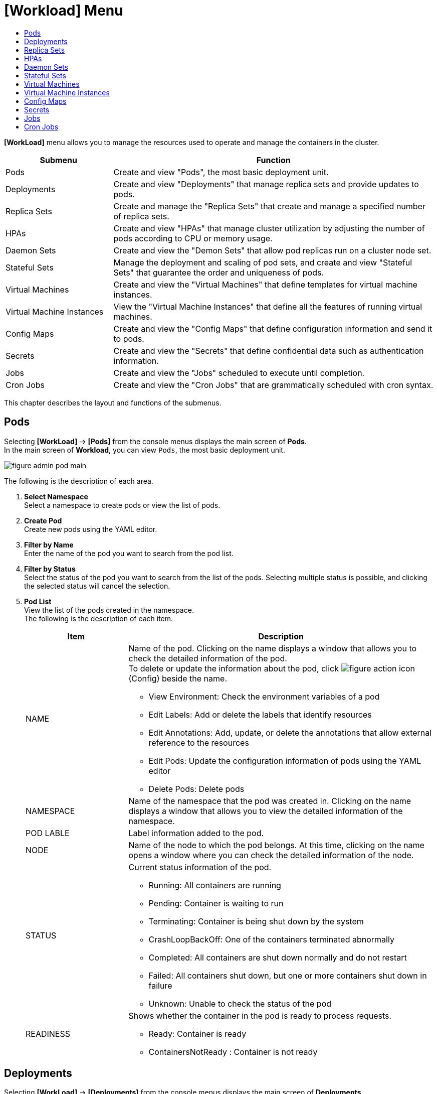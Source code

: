 = [Workload] Menu
:toc:
:toc-title:

*[WorkLoad]* menu allows you to manage the resources used to operate and manage the containers in the cluster. 
[width="100%",options="header", cols="1,3"]
|====================
|Submenu|Function
|Pods|Create and view "Pods", the most basic deployment unit.
|Deployments|Create and view "Deployments" that manage replica sets and provide updates to pods.
|Replica Sets|Create and manage the "Replica Sets" that create and manage a specified number of replica sets. 
|HPAs|Create and view "HPAs" that manage cluster utilization by adjusting the number of pods according to CPU or memory usage.
|Daemon Sets|Create and view the "Demon Sets" that allow pod replicas run on a cluster node set. 
|Stateful Sets|Manage the deployment and scaling of pod sets, and create and view "Stateful Sets" that guarantee the order and uniqueness of pods. 
|Virtual Machines|Create and view the "Virtual Machines" that define templates for virtual machine instances.
|Virtual Machine Instances|View the "Virtual Machine Instances" that define all the features of running virtual machines. 
|Config Maps|Create and view the "Config Maps" that define configuration information and send it to pods.
|Secrets|Create and view the "Secrets" that define confidential data such as authentication information.
|Jobs|Create and view the "Jobs" scheduled to execute until completion. 
|Cron Jobs|Create and view the "Cron Jobs" that are grammatically scheduled with cron syntax. 
|====================

This chapter describes the layout and functions of the submenus.

== Pods

Selecting *[WorkLoad]* -> *[Pods]* from the console menus displays the main screen of *Pods*. +
In the main screen of *Workload*, you can view ``Pods``, the most basic deployment unit. 

//[caption="그림. "] //캡션 제목 변경
[#img-pod-main]
image::../images/figure_admin_pod_main.png[]

The following is the description of each area. 

<1> *Select Namespace* +
Select a namespace to create pods or view the list of pods.
<2> *Create Pod* +
Create new pods using the YAML editor.
<3> *Filter by Name* +
Enter the name of the pod you want to search from the pod list.
<4> *Filter by Status* +
Select the status of the pod you want to search from the list of the pods. 
Selecting multiple status is possible, and clicking the selected status will cancel the selection.
<5> *Pod List* +
View the list of the pods created in the namespace. +
The following is the description of each item. 
+
[width="100%",options="header", cols="1,3a"]
|====================
|Item|Description
|NAME|Name of the pod. Clicking on the name displays a window that allows you to check the detailed information of the pod.  +
To delete or update the information about the pod, click  
image:../images/figure_action_icon.png[] (Config) beside the name.

* View Environment: Check the environment variables of a pod
* Edit Labels: Add or delete the labels that identify resources
* Edit Annotations: Add, update, or delete the annotations that allow external reference to the resources
* Edit Pods: Update the configuration information of pods using the YAML editor
* Delete Pods: Delete pods
|NAMESPACE|Name of the namespace that the pod was created in. Clicking on the name displays a window that allows you to view the detailed information of the namespace.
|POD LABLE|Label information added to the pod.
|NODE|Name of the node to which the pod belongs. At this time, clicking on the name opens a window where you can check the detailed information of the node.
|STATUS|Current status information of the pod. 

* Running: All containers are running 
* Pending: Container is waiting to run 
* Terminating: Container is being shut down by the system 
* CrashLoopBackOff: One of the containers terminated abnormally
* Completed: All containers are shut down normally and do not restart
* Failed: All containers shut down, but one or more containers shut down in failure 
* Unknown: Unable to check the status of the pod 
|READINESS|Shows whether the container in the pod is ready to process requests.

* Ready: Container is ready 
* ContainersNotReady : Container is not ready
|====================

== Deployments

Selecting *[WorkLoad]* -> *[Deployments]* from the console menus displays the main screen of *Deployments*. +
In the main screen of *Deployments*, you can create and view the ``Deployments`` that manage replica sets and provides updates to pods. 

//[caption="그림. "] //캡션 제목 변경
[#img-deployment-main]
image::../images/figure_admin_deployment_main.png[]

The following is the description of each area. 

<1> *Select Namespace* +
Select a namespace to create deployments or view the list of deployments.  
<2> *Create Deployment* +
Create new deployments using the form or YAML editor.
<3> *Filter by Name* +
Enter the name of the deployment you want to search from the deployment list.
<4> *Deployment List* +
You can check the list of deployments created in the namespace. +
The following is the description of each item.
+
[width="100%",options="header", cols="1,3a"]
|====================
|Item|Description
|NAME|Name of the deployment. Clicking on the name displays a screen that allows you to check the detailed information of the deployment. +
To delete or update the information about the deployment, click  
image:../images/figure_action_icon.png[] (Config) beside the name.

* Edit Count: Update the number of pod replication 
* Edit Update Strategy: Change the method of updating deployments
* Update Environment: Add, update, or delete environment variable information of deployments 
* Edit Labels: Add or delete the labels that identify resources
* Edit Annotations: Add, update, or delete the annotations that allow external reference to the resources
* Edit Deployments: Update the configuration information of deployments using the YAML editor
* Delete Deployments: Delete deployments
|NAMESPACE|Name of the namespace that the deployment was created in. Clicking on the name displays a screen that allows you to check the detailed information of the namespace.
|LABLES|Label information added to the deployment. 
|STATUS|Actual number of running pods compared to the specified number of pod replicas. Clicking on the information opens a screen that allows you to check the detailed information of the running pods.
|POD SELECTOR|Label information of the pod to be managed by the deployment.
|====================

== Replica Sets

Selecting *[WorkLoad]* -> *[Replica Sets]* from the console menus displays the main screen of *Replica Sets*.  +
In the main screen of *Replica Sets*, you can create and view ``Replica Sets`` that create and manage a specified number of replica sets. 

//[caption="그림. "] //캡션 제목 변경
[#img-replicaset-main]
image::../images/figure_admin_replica_main.png[]

The following is the description of each area. 

<1> *Select Namespace* +
Select a namespace to create replica sets or view the list of replica sets. 
<2> *Create Replica Set* +
Create new replica sets using the YAML editor.
<3> *Filter by Name* +
Enter the name of the replica set you want to search from the list of replica sets. 
<4> *Replica Set List* +
View the list of replica sets created in the namespace. +
The following is the description of each item. 
+
[width="100%",options="header", cols="1,3a"]
|====================
|Item|Description 
|NAME|Name of the replica set. Clicking on the name displays a window that allows you to check the detailed information of the replica set. +
To delete or update the information about the replica set, click 
image:../images/figure_action_icon.png[] (Config) beside the name.

* Edit Count: Update the number of pod replication 
* Edit Environment: Add, update, or delete environment variable information of deployments 
* Edit Labels: Add or delete the labels that identify resources
* Edit Annotations: Add, update, or delete the annotations that allow external reference to the resources
* Edit Replica Sets: Update the configuration information of replica sets using the YAML editor
* Delete Replica Sets: Delete replica sets
|NAMESPACE|Name of the namespace that the replica set was created in. Clicking on the name displays a window that allows you to view the detailed information of the namespace. 
|LABELS|Label information added to the replica set. 
|STATUS|Actual number of running pods compared to the specified number of pod replicas. Clicking on the information opens a window that allows you to check the detailed information of the running pods.
|POD SELECTOR|Label information of the pod to be managed by the replica set. 
|====================

== HPAs

Selecting *[WorkLoad]* -> *[HPAs]* from the console menus displays the main screen of *HPAs*.  +
In the main screen of *HPAs*, you can create and view the ``Horizontal Pod Autoscalers (HPAs)`` that manage cluster utilization by adjusting the number of pods according to CPU or memory usage. 

//[caption="그림. "] //캡션 제목 변경
[#img-hpa-main]
image::../images/figure_admin_hpa_main.png[]

The following is the description of each area. 

<1> *Select Namespace* +
Select a namespace to create HPAs or view the list of HPAs. 
<2> *Create HPA* +
Create new HPAs using the YAML editor.
<3> *Filter by Name* +
Enter the name of the HPA you want to search from the list of HPAs. 
<4> *HPA List* +
View the list of HPAs created in the namespace. +
The following is the description of each item. 

+
[width="100%",options="header", cols="1,3a"]
|====================
|Item|Description   
|NAME|Name of the HPA. Clicking on the name displays a window that allows you to check the detailed information of the HPA. +
To delete or update the information about the HPA, click
image:../images/figure_action_icon.png[] (Config) beside the name.

* Edit Labels: Add or delete the labels that identify resources
* Edit Annotations: Add, update, or delete the annotations that allow external reference to the resources
* Edit HPA: Update the configuration information of HPAs using the YAML editor
* Delete HPA: Delete HPAs
|NAMESPACE|Name of the namespace that the HPA was created in. Clicking on the name displays a window that allows you to view the detailed information of the namespace. 
|LABLES|Label information added to the HPA. 
|SCALE TARGET|Name of the deployment to which the HPA is applied. At this time, clicking on the name opens a window where you can check the detailed information of the deployment. 
|MIN PODS|The number of pod replicas to be reduced to the minimum.
|MAX PODS|The number of pod replicas to be increased to the maximum.

|====================

== Daemon Sets

Selecting *[WorkLoad]* -> *[Daemon Sets]* from the console menus displays the main screen of *Daemon Sets*.  +
In the main screen of *Daemon Sets*, you can create and view the ``Demon Sets`` that allow pod replicas run on a cluster node set. 

//[caption="그림. "] //캡션 제목 변경
[#img-daemonset-main]
image::../images/figure_admin_daemon_main.png[]

The following is the description of each area. 

<1> *Select Namespace* +
Select a namespace to create daemon sets or view the list of daemon sets. 
<2> *Create Daemon Set* +
Create new daemon sets using the YAML editor.
<3> *Filter by Name* +
Enter the name of the daemon set you want to search from the list of daemon sets. 
<4> *Daemon Set List* +
View the list of daemon sets created in the namespace. +
The following is the description of each item. 

+
[width="100%",options="header", cols="1,3a"]
|====================
|Item|Description   
|NAME|Name of the daemon set. Clicking on the name displays a window that allows you to check the detailed information of the daemon set. +
To delete or update the information about the daemon set, click
image:../images/figure_action_icon.png[] (Config) beside the name.

* Edit Environment: Add, update, or delete environment variable information of daemon sets 
* Edit Labels: Add or delete the labels that identify resources
* Edit Annotations: Add, update, or delete the annotations that allow external reference to the resources
* Edit Daemon Sets: Update the configuration information of daemon sets using the YAML editor
* Delete Daemon Sets: Delete daemon sets
|NAMESPACE|Name of the namespace that the daemon set was created in. Clicking on the name displays a screen that allows you to view the detailed information of the namespace. 
|LABLES|Label information added to the daemon set. 
|STATUS|Actual number of running pods compared to the specified number of pod replicas. Clicking on the information opens a window that allows you to check the detailed information of the running pods.
|POD SELECTOR|Label information of the pod to be managed by the daemon set. 
|====================

== Stateful Sets

Selecting *[WorkLoad]* -> *[Stateful Sets]* from the console menus displays the main screen of *Stateful Sets*.  +
In the main screen of *Stateful Sets*, you can manage the deployment and scaling of pod sets, and create and view ``Stateful Sets`` that guarantee the order and uniqueness of pods. 

//[caption="그림. "] //캡션 제목 변경
[#img-statefulset-main]
image::../images/figure_admin_stateful_main.png[]

The following is the description of each area. 

<1> *Select Namespace* +
Select a namespace to create stateful sets or view the list of stateful sets. 
<2> *Create Stateful Set* +
Create new stateful sets using the YAML editor.
<3> *Filter by Name* +
Enter the name of the stateful set you want to search from the list of stateful sets. 
<4> *Stateful Set List* +
View the list of stateful sets created in the namespace. +
The following is the description of each item. 

+
[width="100%",options="header", cols="1,3a"]
|====================
|Item|Description   
|NAME|Name of the stateful set. Clicking on the name displays a window that allows you to check the detailed information of the stateful set. +
To delete or update the information about the stateful set, click
image:../images/figure_action_icon.png[] (Config) beside the name.

* Edit Environment: Add, update, or delete environment variable information of stateful sets 
* Edit Labels: Add or delete the labels that identify resources
* Edit Annotations: Add, update, or delete the annotations that allow external reference to the resources
* Edit Stateful Sets: Update the configuration information of stateful sets using the YAML editor
* Delete Stateful Sets: Delete stateful sets
|NAMESPACE|Name of the namespace that the stateful set was created in. Clicking on the name displays a window that allows you to view the detailed information of the namespace. 
|LABLES|Label information added to the stateful set. 
|STATUS|Actual number of running pods compared to the specified number of pod replicas. Clicking on the information opens a window that allows you to check the detailed information of the running pods.
|POD SELECTOR|Label information of the pod to be managed by the stateful set. 
|====================

== Virtual Machines

Selecting *[WorkLoad]* -> *[Virtual Machines]* from the console menus displays the main screen of *Virtual Machines*.  +
In the main screen of *Virtual Machines*, you can create and view the ``Virtual Machines`` that define templates for virtual machine instances. 

//[caption="그림. "] //캡션 제목 변경
[#img-vm-main]
image::../images/figure_admin_vm_main.png[]

The following is the description of each area. 

<1> *Select Namespace* +
Select a namespace to create virtual machines or view the list of virtual machines. 
<2> *Create Virtual Machine* +
Create new virtual machines using the YAML editor.
<3> *Filter by Name* +
Enter the name of the virtual machine you want to search from the list of virtual machines. 
<4> *Virtual Machine List* +
View the list of virtual machines created in the namespace. +
The following is the description of each item. 

+
[width="100%",options="header", cols="1,3a"]
|====================
|Item|Description   
|NAME|Name of the virtual machine. Clicking on the name displays a window that allows you to check the detailed information of the virtual machine. +
To delete or update the information about the virtual machine, click
image:../images/figure_action_icon.png[] (Config) beside the name.

* Edit Labels: Add or delete the labels that identify resources
* Edit Annotations: Add, update, or delete the annotations that allow external reference to the resources
* Edit Virtual Machines: Update the configuration information of virtual machines using the YAML editor
* Delete Virtual Machines: Delete virtual machines
|NAMESPACE|Name of the namespace that the virtual machine was created in. Clicking on the name displays a window that allows you to view the detailed information of the namespace. 
|CREATED|Time when a virtual machine was created. 
|====================

== Virtual Machine Instances

Selecting *[WorkLoad]* -> *[Virtual Machine Instances]* from the console menus displays the main screen of *Virtual Machine Instances*.  +
In the main screen of *Virtual Machine Instances*, you can create and view the ``Virtual Machine Instances`` that define all the features of the running virtual machines. 

//[caption="그림. "] //캡션 제목 변경
[#img-vmi-main]
image::../images/figure_admin_vm_instance_main.png[]

The following is the description of each area. 

<1> *Select Namespace* +
Select a namespace to view the list of virtual machine instances.  
<2> *Filter by Name* +
Enter the name of the virtual machine instance you want to search from the list of virtual machine instances. 
<3> *Virtual Machine Instance List* +
View the list of virtual machine instances created in the namespace. +
The following is the description of each item. 

+
[width="100%",options="header", cols="1,3a"]
|====================
|Item|Description   
|NAME|Name of the virtual machine instance. Clicking on the name displays a window that allows you to check the detailed information of the virtual machine instance. +
To delete or update the information about the virtual machine instance, click
image:../images/figure_action_icon.png[] (Config) beside the name.

* Edit Labels: Add or delete the labels that identify resources
* Edit Annotations: Add, update, or delete the annotations that allow external reference to the resources
* Edit Virtual Machine Instances: Update the configuration information of virtual machines instances using the YAML editor
* Delete Virtual Machine Instances: Delete virtual machine instances
|NAMESPACE|Name of the namespace that the virtual machine instance was created in. Clicking on the name displays a window that allows you to view the detailed information of the namespace. 
|CREATED|Time when a virtual machine instance was created. 
|====================

== Config Maps

Selecting *[WorkLoad]* -> *[Config Maps]* from the console menus displays the main screen of *Config Maps*.  +
In the main screen of *Config Maps*, you can create and view the ``Config Maps`` that define configuration information and send it to pods. 

//[caption="그림. "] //캡션 제목 변경
[#img-config-map-main]
image::../images/figure_admin_config_main.png[]

The following is the description of each area. 

<1> *Select Namespace* +
Select a namespace to create config maps or view the list of config maps.
<2> *Create Config Map* +
Create new config maps using the form or YAML editor.
<3> *Filter by Name* +
Enter the name of the config map you want to search from the list of config maps.
<4> *Config Map List* +
View the list of config maps created in the namespace. +
The following is the description of each item. 

+
[width="100%",options="header", cols="1,3a"]
|====================
|Item|Description   
|NAME|Name of the config map. Clicking on the name displays a window that allows you to check the detailed information of the config map. +
To delete or update the information about the config map, click 
image:../images/figure_action_icon.png[] (Config) beside the name.

* Edit Labels: Add or delete the labels that identify resources
* Edit Annotations: Add, update, or delete the annotations that allow external reference to the resources
* Edit Config Maps: Update the configuration information of config maps using the YAML editor
* Delete Config Maps: Delete config maps
|NAMESPACE|Name of the namespace that the config map was created in. Clicking on the name displays a window that allows you to view the detailed information of the namespace. 
|SIZE|The number of data included in the config map.
|CREATED|Time when the config map was created. 
|====================

== Secrets


Selecting *[WorkLoad]* -> *[Secrets]* from the console menus displays the main screen of *Secrets*.  +
In the main screen of *Secrets*, you can create and view the ``Secrets`` that define confidential data such as authentication information. 


//[caption="그림. "] //캡션 제목 변경
[#img-secret-main]
image::../images/figure_admin_secret_main.png[]


The following is the description of each area. 

<1> *Select Namespace* +
Select a namespace to create secrets or view the list of secrets.
<2> *Create Secret* +
Create new secrets using the form or YAML editor.
<3> *Filter by Name* +
Enter the name of the secret you want to search from the list of secrets.
<4> *Filter by Type* +
Select the type of the secret you want to search from the list of the secrets. 
Selecting multiple status is possible, and clicking the selected status will cancel the selection.
<5> *Secret List* +
View the list of secrets created in the namespace. +
The following is the description of each item. 

+
[width="100%",options="header", cols="1,3a"]
|====================
|Item|Description   
|NAME|Name of the secret. Clicking on the name displays a screen that allows you to check the detailed information of the secret. +
To delete or update the information about the secret, click  
image:../images/figure_action_icon.png[] (Config) beside the name.

* Edit Labels: Add or delete the labels that identify resources
* Edit Annotations: Add, update, or delete the annotations that allow external reference to the resources
* Edit Secret: Update the configuration information of secrets using the YAML editor
* Delete Secrets: Delete secrets
|NAMESPACE|Name of the namespace that the secret was created in. Clicking on the name displays a screen that allows you to view the detailed information of the namespace. 
|TYPE|Type of the secret

* kubernetes.io/dockerconfigjson: Save docker authentication information
* kubernetes.io/tls: Save TLS certificate
* kubernetes.io/service-account-token: Save Kubernetes authentication token
* Opaque: Key-value data
|SIZE|The number of data included in the secret. 
|CREATED|Time when a secret was created. 
|====================

== Jobs

Selecting *[WorkLoad]* -> *[Jobs]* from the console menus displays the main screen of *Jobs*.  +
In the main screen of *Jobs*, you can create and view the ``Jobs`` scheduled to execute until completion.

//[caption="그림. "] //캡션 제목 변경
[#img-job-main]
image::../images/figure_admin_job_main.png[]

The following is the description of each area. 

<1> *Select Namespace* +
Select a namespace to create jobs or view the list of jobs.
<2> *Create Job* +
Create new jobs using the YAML editor.
<3> *Filter by Name* +
Enter the name of the job you want to search from the list of jobs.
<5> *Job List* +
View the list of jobs created in the namespace. +
The following is the description of each item. 

+
[width="100%",options="header", cols="1,3a"]
|====================
|Item|Description   
|NAME|Name of the job. Clicking on the name displays a window that allows you to check the detailed information of the job. +
To delete or update the information about the job, click  
image:../images/figure_action_icon.png[] (Config) beside the name.

* Edit Parallelism: Update the number of pods to be executed at a time
* Edit Labels: Add or delete the labels that identify resources
* Edit Annotations: Add, update, or delete the annotations that allow external reference to the resources
* Edit Jobs: Update the configuration information of jobs using the YAML editor
* Delete Jobs: Delete jobs
|NAMESPACE|Name of the namespace that the job was created in. Clicking on the name displays a window that allows you to view the detailed information of the namespace.
|LABELS|Label information added to the job. 
|COMPLETIONS|Actual number of executed pods compared to the specified number of pod executions. Clicking on the information opens a window that allows you to check the detailed information of the running pods.
|TYPE|Type of the job.

* Non-parallel +
Pods are created one at a time and processed sequentially until all operations are complete (when neither the sepc.completions field nor the spec.parallelism field is defined, or only the spec.completions field is defined).
* Fixed Completion Count +
A fixed number of pods run concurrently and process tasks until all tasks are complete (when the sepc.parallelism field is greater than 1, and the spec.completions field is defined)
* Work Queue +
A fixed number of pods are executed simultaneously and executed until all jobs in the external or internal work queue are completed (when only the spec.parallelism field is defined). 
|====================

== Cron Jobs

Selecting *[WorkLoad]* -> *[Cron Jobs]* from the console menus displays the main screen of *Cron Jobs*.  +
In the main screen of *Cron Jobs*, you can create and view the ``Cron Jobs`` that are grammatically scheduled with cron syntax. 

//[caption="그림. "] //캡션 제목 변경
[#img-cron-job-main]
image::../images/figure_admin_cron_job_main.png[]

The following is the description of each area. 

<1> *Select Namespace* +
Select a namespace to create cron jobs or view the list of cron jobs.
<2> *Create Cron Job* +
Create new cron jobs using the YAML editor.
<3> *Filter by Name* +
Enter the name of the cron job you want to search from the list of cron jobs.
<5> *Cron Job List* +
View the list of cron jobs created in the namespace. +
The following is the description of each item. 

+
[width="100%",options="header", cols="1,3a"]
|====================
|Item|Description   
|NAME|Name of the cron job. Clicking on the name displays a screen that allows you to check the detailed information of the cron job. +
To delete or update the information about the cron job, click   
image:../images/figure_action_icon.png[] (Config) beside the name.

* Edit Cron Job: Update the configuration information of cron jobs using the YAML editor
* Delete Cron Jobs: Delete cron jobs
|NAMESPACE|Name of the namespace that the cron job was created in. Clicking on the name displays a window that allows you to view the detailed information of the namespace. 
|SCHEDULEE|Pod's execution schedule information defined in cron syntax.
|CONCURRENCY POLICY|Allow or not simultaneous execution of jobs to be executed by cron jobs.
* Allow: Allow simultaneous execution
* Forbid: Not allow simultaneous execution
|STARTING DEADLINE SECONDS|The number of seconds to retry if the job fails to execute on the specified schedule
|====================
